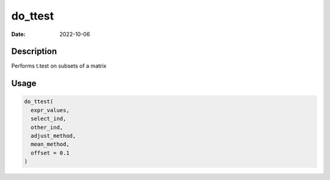 ========
do_ttest
========

:Date: 2022-10-06

Description
===========

Performs t.test on subsets of a matrix

Usage
=====

.. code:: r

   do_ttest(
     expr_values,
     select_ind,
     other_ind,
     adjust_method,
     mean_method,
     offset = 0.1
   )
